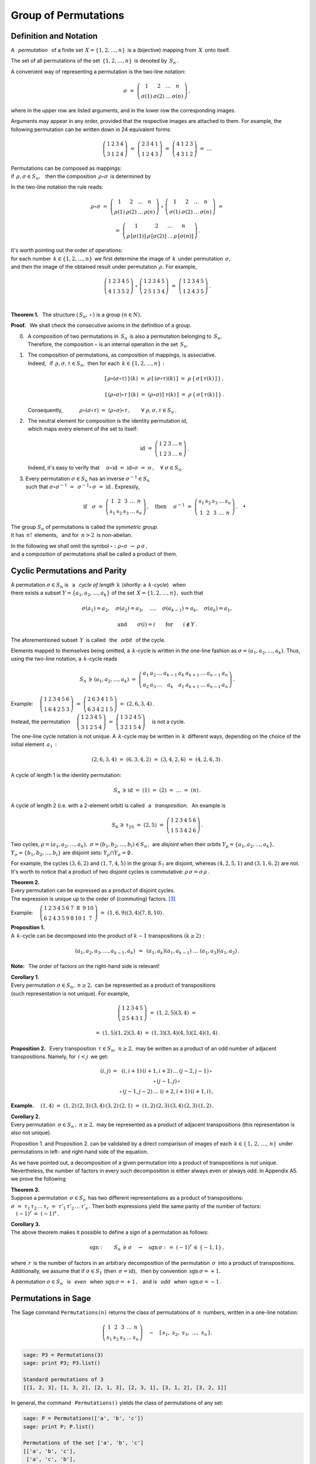 
Group of Permutations
---------------------

Definition and Notation
~~~~~~~~~~~~~~~~~~~~~~~

A :math:`\,` *permutation* :math:`\,` of a finite set 
:math:`\,X=\{1,2,\dots,n\}\,` is a (bijective) mapping from :math:`\,X\,` 
onto itself.

The set of all permutations of the set :math:`\,\{1,2,\dots,n\}\,` 
is denoted by :math:`\,S_n\,.`

A convenient way of representing a permutation is the two-line notation:

.. math::
   
   \sigma\ =\ \left(\begin{array}{cccc} 
                        1     &     2     & \dots &     n     \\
                    \sigma(1) & \sigma(2) & \dots & \sigma(n)
                    \end{array}\right)\,,

where in the upper row are listed arguments,
and in the lower row the corresponding images.

Arguments may appear in any order, provided that the respective images
are attached to them. For example, the following permutation can be 
written down in 24 equivalent forms:

.. math::
   
   \left(\begin{array}{cccc} 1 & 2 & 3 & 4 \\
                             3 & 1 & 2 & 4 \end{array}\right)\ =\
   \left(\begin{array}{cccc} 2 & 3 & 4 & 1 \\
                             1 & 2 & 4 & 3 \end{array}\right)\ =\ 
   \left(\begin{array}{cccc} 4 & 1 & 2 & 3 \\
                             4 & 3 & 1 & 2 \end{array}\right)\ =\ \dots

Permutations can be composed as mappings: :math:`\\` 
if :math:`\,\rho,\sigma\in S_n,\ \,` then  
the composition :math:`\,\rho\circ\sigma\,` 
is determined by

.. math::
   :label: compose
   
   (\rho\circ\sigma)(k)\ =\ \rho\,[\,\sigma(k)\,]\,,
   \qquad k\in\{1,2,\dots,n\}\,.

In the two-line notation the rule reads:

.. math::

   \rho\circ\sigma\ =\    
   \left(\begin{array}{cccc} 
      1    &    2    & \dots &    n    \\
   \rho(1) & \rho(2) & \dots & \rho(n)
   \end{array}\right)\ \circ\ 
   \left(\begin{array}{cccc} 
       1     &     2     & \dots &     n     \\
   \sigma(1) & \sigma(2) & \dots & \sigma(n)
   \end{array}\right)\ =

   =\ 
   \left(\begin{array}{cccc} 
                 1   &               2   & \dots &               n   \\
   \rho\,[\sigma(1)] & \rho\,[\sigma(2)] & \dots & \rho\,[\sigma(n)]
   \end{array}\right)\,.

It's worth pointing out the order of operations: :math:`\\`
for each number :math:`\,k\in\{1,2,\dots,n\}\,` 
we first determine the image of :math:`\,k\,` 
under permutation :math:`\,\sigma,\ ` :math:`\\` 
and then the image of the obtained result 
under permutation :math:`\,\rho.\ ` For example,
 
.. math::
   
   \left(\begin{array}{ccccc} 1 & 2 & 3 & 4 & 5 \\
                              4 & 1 & 3 & 5 & 2 \end{array}\right)\ \circ\ 
   \left(\begin{array}{ccccc} 1 & 2 & 3 & 4 & 5 \\
                              2 & 5 & 1 & 3 & 4 \end{array}\right)\ =\ 
   \left(\begin{array}{ccccc} 1 & 2 & 3 & 4 & 5 \\
                              1 & 2 & 4 & 3 & 5 \end{array}\right)\,.

   \;

**Theorem 1.** :math:`\,` 
The structure :math:`\ \left(\,S_n,\,\circ\,\right)\ ` is a group
:math:`\ (n\in N).`

**Proof.** :math:`\,` 
We shall check the consecutive axioms in the definition of a group.

0. | :math:`\,` A composition of two permutations in :math:`\,S_n\,` 
     is also a permutation belonging to :math:`\,S_n.\,`
   | :math:`\,` Therefore, the composition :math:`\ \circ\ ` 
     is an internal operation in the set :math:`\,S_n.`

1. | :math:`\,` The composition of permutations, as composition of mappings,
     is associative. 
   | :math:`\,` Indeed, :math:`\,` if :math:`\,\rho,\sigma,\tau\in S_n,\ ` 
     then for each :math:`\,k\in\{1,2,\dots,n\}:`

   .. math::
      
      [\,\rho\circ(\sigma\circ\tau)\,]\,(k)
      \ =\ 
      \rho\,[\,(\sigma\circ\tau)(k)\,]
      \ =\ 
      \rho\,\{\,\sigma\,[\,\tau(k)\,]\,\}\,,

      [\,(\rho\circ\sigma)\circ\tau\,]\,(k)
      \ =\ 
      (\rho\circ\sigma)\,[\,\tau(k)\,]
      \ =\ 
      \rho\,\{\,\sigma\,[\,\tau(k)\,]\,\}\,.

   :math:`\,` Consequently,
   :math:`\qquad\quad\rho\circ(\sigma\circ\tau)\ =\ 
   (\rho\circ\sigma)\circ\tau\,,\qquad\forall\ \ \rho,\sigma,\tau\in S_n\,.`

2. | :math:`\,` The neutral element for composition 
     is the identity permutation id, 
   | :math:`\,` which maps every element of the set to itself:
   
   .. math::
      
      \text{id}\ =\ \left(\begin{array}{cccccc}
                    1 & 2 & 3 & \dots & n \\
                    1 & 2 & 3 & \dots & n \end{array}\right)\,.

   :math:`\,` Indeed, it's easy to verify that
   :math:`\quad\sigma\circ\text{id}\ =\ 
   \text{id}\circ\sigma\ =\ 
   \sigma\,,\quad\forall\ \sigma\in S_n.`

3. Every permutation :math:`\ \sigma\in S_n\ ` has an inverse 
   :math:`\ \sigma^{-1}\in S_n\ ` :math:`\\` 
   such that :math:`\ \ \sigma\circ\sigma^{-1}\ =\ 
   \,\sigma^{-1}\circ\,\sigma\ =\ 
   \text{id}\,.\ ` Expressly,

   .. math::
      
      \text{if}\quad
      \sigma\ =\ \left(\begin{array}{cccccc} 
                   1 &   2 &   3 & \dots &   n  \\
                 s_1 & s_2 & s_3 & \dots & s_n 
                 \end{array}\right)\,,
      \quad\text{then}\quad\ 
      \sigma^{-1}\ =\ \left(\begin{array}{cccccc} 
                      s_1 & s_2 & s_3 & \dots & s_n  \\
                        1 &   2 &   3 & \dots &   n 
                      \end{array}\right)\,.
      \quad\bullet

The group :math:`\ S_n\ ` of permutations is called the *symmetric group*.
:math:`\\` 
It has :math:`\,n!\,` elements, :math:`\,` 
and for :math:`\,n>2\,` is non-abelian.

In the following we shall omit the symbol :math:`\ \circ:` 
:math:`\ \ \rho\circ\sigma\ \rightarrow\ \rho\,\sigma\,,\ ` :math:`\\` 
and a composition of permutations shall be called a product of them.

Cyclic Permutations and Parity
~~~~~~~~~~~~~~~~~~~~~~~~~~~~~~

A permutation :math:`\ \sigma\in S_n\ ` is :math:`\,` a :math:`\,` 
*cycle of length* :math:`\,k\ ` (shortly: a :math:`\,k`-*cycle*) :math:`\,`  
when :math:`\\` there exists a subset :math:`\ Y=\{a_1,a_2,\dots,a_k\}\ ` 
of the set :math:`\,X=\{1,2,\dots,n\},\ ` such that 

.. math::
   
   \sigma(a_1)=a_2,\quad\sigma(a_2)=a_3,\quad\dots,\quad
   \sigma(a_{k-1})=a_k,\quad\sigma(a_k)=a_1,

   \text{and}\qquad\sigma(i)=i\qquad\text{for}\qquad i\notin Y\,.

The aforementioned subset :math:`\,Y\,` is called 
:math:`\,` the :math:`\,` *orbit* :math:`\,` of the cycle.

.. Such a cycle is written as :math:`\ \sigma=(a_1,a_2,\dots,a_k),\ `
   discarding elements which are mapped to themselves.
   Thus, in the full notation:

.. Discarding elements which are mapped to themselves,
   a a :math:`\,k`-cycle is written in the one-line fashion as
   :math:`\ \sigma=(a_1,a_2,\dots,a_k).\ ` Thus, in the full notation:

Elements mapped to themselves being omitted,
a :math:`\,k`-cycle is written in the one-line fashion as
:math:`\ \sigma=(a_1,a_2,\dots,a_k).\ ` 
Thus, using the two-line notation, a :math:`\,k`-cycle reads

.. math::
   
   S_n\,\ni\,(a_1,a_2,\dots,a_k)\ =\ 
   \left(\begin{array}{ccccccccc} 
   a_1 & a_2 & \dots & a_{k-1} & a_k & a_{k+1} & \dots & a_{n-1} & a_n \\
   a_2 & a_3 & \dots &   a_k   & a_1 & a_{k+1} & \dots & a_{n-1} & a_n
   \end{array}\right)\,.

Example: 
:math:`\quad
\left(\begin{array}{cccccc}
1 & 2 & 3 & 4 & 5 & 6 \\
1 & 6 & 4 & 2 & 5 & 3 \end{array}\right)\ =\ 
\left(\begin{array}{cccccc}
2 & 6 & 3 & 4 & 1 & 5 \\
6 & 3 & 4 & 2 & 1 & 5 \end{array}\right)\ =\ (2,6,3,4)\,.`

Instead, the permutation
:math:`\quad
\left(\begin{array}{ccccc}
1 & 2 & 3 & 4 & 5 \\
3 & 1 & 2 & 5 & 4 \end{array}\right)\ =\ 
\left(\begin{array}{ccccc}
1 & 3 & 2 & 4 & 5 \\
3 & 2 & 1 & 5 & 4 \end{array}\right)\quad`
is not a cycle.

The one-line cycle notation is not unique. A :math:`\,k`-cycle 
may be written in :math:`\,k\,` different ways,
depending on the choice of the initial element :math:`\,a_1\,:`

.. math::
   
   (2,6,3,4)\ =\ (6,3,4,2)\ =\ (3,4,2,6)\ =\ (4,2,6,3)\,.

A cycle of length 1 is the identity permutation:

.. math::
   
   S_n\,\ni\,\text{id}\ =\ (1)\ =\ (2)\ =\ \dots\ =\ (n)\,.

A cycle of length 2 (i.e. with a 2-element orbit) is called 
:math:`\,` a :math:`\,` *transposition*. :math:`\,` An example is

.. math::
   
   S_6\,\ni\,\tau_{25}\ =\ (2,5)\ =\ \left(\begin{array}{cccccc}
                                     1 & 2 & 3 & 4 & 5 & 6 \\
                                     1 & 5 & 3 & 4 & 2 & 6 \end{array}\right)\,.

Two cycles, :math:`\ \rho=(a_1,a_2,\dots,a_k),\ 
\sigma=(b_1,b_2,\dots,b_l)\in S_n\,,\ ` are *disjoint* 
when their orbits :math:`\ Y_{\rho}=\{a_1,a_2,\dots,a_k\},` 
:math:`\ Y_{\sigma}=\{b_1,b_2,\dots,b_l\}\ ` are disjoint sets: 
:math:`\ Y_{\rho}\cap Y_{\sigma}=\emptyset\,.\ \,`

For example, the cycles :math:`\ (3,6,2)\ ` and :math:`\ (1,7,4,5)\ ` 
in the group :math:`\ S_7\ ` are disjoint, whereas :math:`\ (4,2,5,1)\ `
and :math:`\ (3,1,6,2)\ ` are not. It's worth to notice that 
a product of two disjoint cycles is commutative: 
:math:`\ \rho\,\sigma=\sigma\,\rho\,.`

**Theorem 2.** :math:`\\`
Every permutation can be expressed as a product of disjoint cycles. :math:`\\`
The expression is unique up to the order of (commuting) factors. [3]_

Example:
:math:`\quad\left(\begin{array}{cccccccccc}
1 & 2 & 3 & 4 & 5 & 6 & 7 &  8 & 9 & 10 \\
6 & 2 & 4 & 3 & 5 & 9 & 8 & 10 & 1 &  7 \end{array}\right)\ =\ 
(1,6,9)(3,4)(7,8,10)\,.`

**Proposition 1.** :math:`\\`
A :math:`\,k`-cycle can be decomposed into the product of :math:`\ k-1\ ` 
transpositions :math:`\ (k\geq 2):`

.. math::
   
   (a_1,a_2,a_3,\dots,a_{k-1},a_k)\ \,=\ \,
   (a_1,a_k)(a_1,a_{k-1})\ \dots\ (a_1,a_3)(a_1,a_2)\,.

**Note:** :math:`\,` The order of factors on the right-hand side is relevant!

**Corollary 1.** :math:`\\`
Every permutation :math:`\ \sigma\in S_n,\ n\geq 2,\ `
can be represented as a product of transpositions :math:`\\`
(such representation is not unique). :math:`\ ` For example, 

.. math::
   
   \left(\begin{array}{ccccc}
   1 & 2 & 3 & 4 & 5 \\
   2 & 5 & 4 & 3 & 1 \end{array}\right)\ =\ (1,2,5)(3,4)\ =

   =\ (1,5)(1,2)(3,4)\ =\ (1,3)(3,4)(4,5)(2,4)(1,4)\,.

**Proposition 2.** :math:`\,`
Every transposition :math:`\,\tau\in S_n,\ n\geq 2,\ ` may be written 
as a product of an odd number of adjacent transpositions.
Namely, for :math:`\,i<j\,` we get:

.. math::
   
   \begin{array}{ccc}
   (i,j) & = & (i,i+1)\,(i+1,i+2)\,\dots\,(j-2,j-1)\,\circ \\
         &   & \circ\,(j-1,j)\,\circ                       \\
         &   & \circ\,(j-1,j-2)\,\dots\,\,(i+2,i+1)\,(i+1,i)\,,
   \end{array}

**Example.** :math:`\quad (1,4)\ =\ (1,2)\,(2,3)\,(3,4)\,(3,2)\,(2,1)\ =\ 
(1,2)\,(2,3)\,(3,4)\,(2,3)\,(1,2)\,.`

**Corollary 2.** :math:`\\`
Every permutation :math:`\,\sigma\in S_n\,,\ n\geq 2,\ ` 
may be represented as a product of adjacent transpositions 
(this representation is also not unique).

Proposition 1. and Proposition 2. can be validated by a direct
comparison of images of each :math:`\,k\in\{\,1,\,2,\,\ldots,\,n\}\,`
under permutations in left- and right-hand side of the equation.

.. Although a decomposition of a given permutation into a product
   of transpositions is not unique, the number of factors
   in every such representation is either always even or always odd. :math:`\\`
   In Appendix A5. we prove the following

As we have pointed out, a decomposition of a given permutation into a product
of transpositions is not unique. Nevertheless, the number of factors
in every such decomposition is either always even or always odd. 
In Appendix A5. we prove the following

.. is not unique, the parity of the number of factors is always the same.

**Theorem 3.** :math:`\\`
Suppose a permutation :math:`\,\sigma\in S_n\,` has two different 
representations as a product of transpositions:
:math:`\ \sigma\ =\ \tau_1\,\tau_2\,\dots\,\tau_r\ =\ 
\tau'_1\,\tau'_2\,\dots\,\tau'_s\,.\ `
Then both expressions yield the same parity of the number of factors:
:math:`\quad (-1)^r\,=\ (-1)^s\,.`

.. math:
   
   \sigma\ =\ \tau_1\,\tau_2\,\dots\,\tau_r\ =\ 
   \tau'_1\,\tau'_2\,\dots\,\tau'_s\,,

.. to :math:`\quad (-1)^r\,=\ (-1)^s\,.`

**Corollary 3.** :math:`\\`
The above theorem makes it possible to define a *sign* of a permutation
as follows:

.. math::
   
   \text{sgn}:\qquad S_n\,\ni\,\sigma\quad\rightarrow
   \quad\text{sgn}\,\sigma\ :\,=\ (-1)^r\,\in\,\{-1,1\}\,,

where :math:`\,r\,` is the number of factors in an arbitrary decomposition
of the permutation :math:`\,\sigma\,` into a product of transpositions.
Additionally, we assume that if :math:`\ \sigma\in S_1\ ` 
(then :math:`\,\sigma=\text{id}`), :math:`\,` then by convention
:math:`\,\text{sgn}\,\sigma = +1.`

A permutation :math:`\ \sigma\in S_n\ \,` is :math:`\,` *even* :math:`\,` 
when :math:`\,\text{sgn}\,\sigma = +1\,,\ \,` and is :math:`\,` *odd* :math:`\,` 
when :math:`\,\text{sgn}\,\sigma = -1\,.`

.. So, for instance, the permutation in Eq. :eq:`ex` is odd. 

Permutations in Sage
~~~~~~~~~~~~~~~~~~~~

The Sage command ``Permutations(n)`` returns the class of permutations 
of :math:`\,n\,` numbers, written in a one-line notation: :math:`\\`

.. math::
   
   \left(\begin{array}{cccccc} 
     1 &   2 &   3 & \dots &   n  \\
   s_1 & s_2 & s_3 & \dots & s_n 
   \end{array}\right)\quad\sim\quad
   [\,s_1,\ s_2,\ s_3,\ \ldots,\ s_n\,]\,.

.. code-block:: python
   
   sage: P3 = Permutations(3)
   sage: print P3; P3.list()

   Standard permutations of 3
   [[1, 2, 3], [1, 3, 2], [2, 1, 3], [2, 3, 1], [3, 1, 2], [3, 2, 1]]

In general, the command :math:`\,` ``Permutations()``
yields the class of permutations of any set:

.. code-block:: python
   
   sage: P = Permutations(['a', 'b', 'c'])
   sage: print P; P.list()

   Permutations of the set ['a', 'b', 'c']
   [['a', 'b', 'c'],
    ['a', 'c', 'b'],
    ['b', 'a', 'c'],
    ['b', 'c', 'a'],
    ['c', 'a', 'b'],
    ['c', 'b', 'a']]

A particular permutation can be extracted by a direct indication or by indexing:

.. code-block:: python

   sage: P3 = Permutations(3)
   sage: L = P3.list()    
   sage: p0 = P3([1, 2, 3])
   sage: p1 = P3[1]
   sage: p2 = L[2]    
   sage: print L; p0, p1, p2

   [[1, 2, 3], [1, 3, 2], [2, 1, 3], [2, 3, 1], [3, 1, 2], [3, 2, 1]]
   ([1, 2, 3], [1, 3, 2], [2, 1, 3]) 

.. The function ``Permutation()`` converts a permutation written in a one-line 
   or a cyclic notation into an object of the permutation class:

Given a permutation :math:`\,p\,` written in one of the following ways:

* list of integers, viewed as one-line permutation notation,

* string of tuples of integers, expressing the permutation in cycle notation
  :math:`\\`
  (a 1-cycle may be used to set the size of permutation),

* list of tuples, representing the cycles in cycle notation 
  :math:`\\`
  (a 1-cycle with a comma may be used to set the size of permutation),

the function ``Permutation()`` returns :math:`\,p\,`  as an object
of the class of permutations.

.. code-block:: python
   
   sage: p1 = Permutation([4,1,3,5,2])
   sage: p2 = Permutation('(1,3)(5)')
   sage: p3 = Permutation([(1,4),(5,)])
   sage: p4 = Permutation(((1,3,4),(2,5)))

   sage: print p1.parent()
   sage: print p1
   sage: print p2
   sage: print p3
   sage: print p4    

   Standard permutations
   [4, 1, 3, 5, 2]
   [3, 2, 1, 4, 5]
   [4, 5, 3, 1, 2]
   [3, 5, 4, 1, 2]

.. :math:`\,`

There are two conventions, 
:math:`\,` right-to-left :math:`\,` and :math:`\,` left-to-right, :math:`\,` 
of composing (multiplying) :math:`\,` permutations.

A composition may be effectuated by means of the methods
``left_action_product()``, ``right_action_product()`` 
:math:`\,` or :math:`\,` by the binary
multiplication operator :math:`\,"\ast":`

* ``p1.left_action_product(p2)`` returns the product of :math:`\,p1\,`
  and :math:`\,p2,\ ` in which :math:`\,p2\ ` is applied first;
  this right-to-left convention reflects the principle :eq:`compose` 
  of composing permutations as mappings;

* ``p1.right_action_product(p2)`` returns the product of :math:`\,p1\,`
  and :math:`\,p2,\ ` in which :math:`\,p1\ ` is applied first;
  this left-to-right convention becomes natural if the image of a 
  number :math:`\,i\,` under a permutation :math:`\,p\,` 
  is written as :math:`\,i^p\,;` :math:`\,` 
  then :math:`\ i^{(pq)}=\left(i^p\right)^q\,.`

* ``p1*p2`` :math:`\,` by default yields a product of :math:`\,p1\,` and 
  :math:`\,p2\ ` calculated according to the latter (left-to-right) rule.

The above regulations may be validated by the following Sage code:

.. sagecellserver::
   
   P5 = Permutations(5)
   p1 = P5.random_element()
   p2 = P5.random_element()

   p3 = p1.left_action_product(p2)
   p4 = p1.right_action_product(p2)
   p5 = p1*p2

   print p1, p2
   print p3, p4, p5

The class of permutations contains several other useful methods [4]_,
of which we shall mention here only a few.

.. sagecellserver::

   P5 = Permutations(5)
   p = P5.random_element()
   p.show()
   print "p =", p
   print "p reverse =", p.reverse()
   print "p inverse =", p.inverse()
   print "p in cycles =", p.to_cycles()
   print "p is even?", p.is_even()

.. Permutations can be multiplied (composed) by means of the binary operator 
   :math:`\ " \ast "\,`. :math:`\\`
   Unfortunately, Sage assumes by default the left-to-right convention 
   of multiplying them, :math:`\\` which does not reflect the principle
   of composing permutations as mappings (see Eq. :eq:`compose`).

.. is not what one might naturally expect and which is the reverse 
   of the rule used in most textbooks, including the present one.

.. code-block: python
   
   sage: p1 = Permutation([4,1,3,5,2])
   sage: p2 = Permutation('(1,3)(5)')

   sage: print p1
   sage: print p2
   sage: print p1*p2
   sage: print p2*p1

   [4, 1, 3, 5, 2]
   [3, 2, 1, 4, 5]
   [4, 3, 1, 5, 2]
   [3, 1, 4, 5, 2]
  
.. Admittedly, one has at disposal the method ``left_action_product()``
   that composes two permutations according to the right-to-left convention,
   as well as the method ``right_action_product()`` which acts exactly as 
   the multiplication operator :math:`\ " \ast "` , :math:`\,` i.e. according 
   to the left-to-right rule.

.. code-block: python

   sage: p1 = Permutation([4,1,3,5,2])
   sage: p2 = Permutation('(1,3)(5)')

   sage: print p1.left_action_product(p2)  == p2*p1
   sage: print p1.right_action_product(p2) == p1*p2

   True
   True

.. There is also the method ``right_action_product()`` which acts exactly as 
   the multiplication operator :math:`\ " \ast "` , :math:`\,` i.e. according 
   to the left-to-right rule.

.. code-block: python

   sage: p1 = Permutation([4,1,3,5,2])
   sage: p2 = Permutation('(1,3)(5)')
   sage: p1.right_action_product(p2) == p1*p2

   True

.. Permutations can be composed in three ways, using the methods
   ``left_action_product()``, ``right_action_product()`` or the 
   multiplication binary operator :math:`\,"\,\ast\,"\ `:


.. [3] See http://math.mit.edu/~mckernan/Teaching/12-13/Spring/18.703/l_5.pdf
   for a proof.
.. [4] http://doc.sagemath.org/html/en/reference/combinat/sage/combinat/permutation.html


















                                               
















